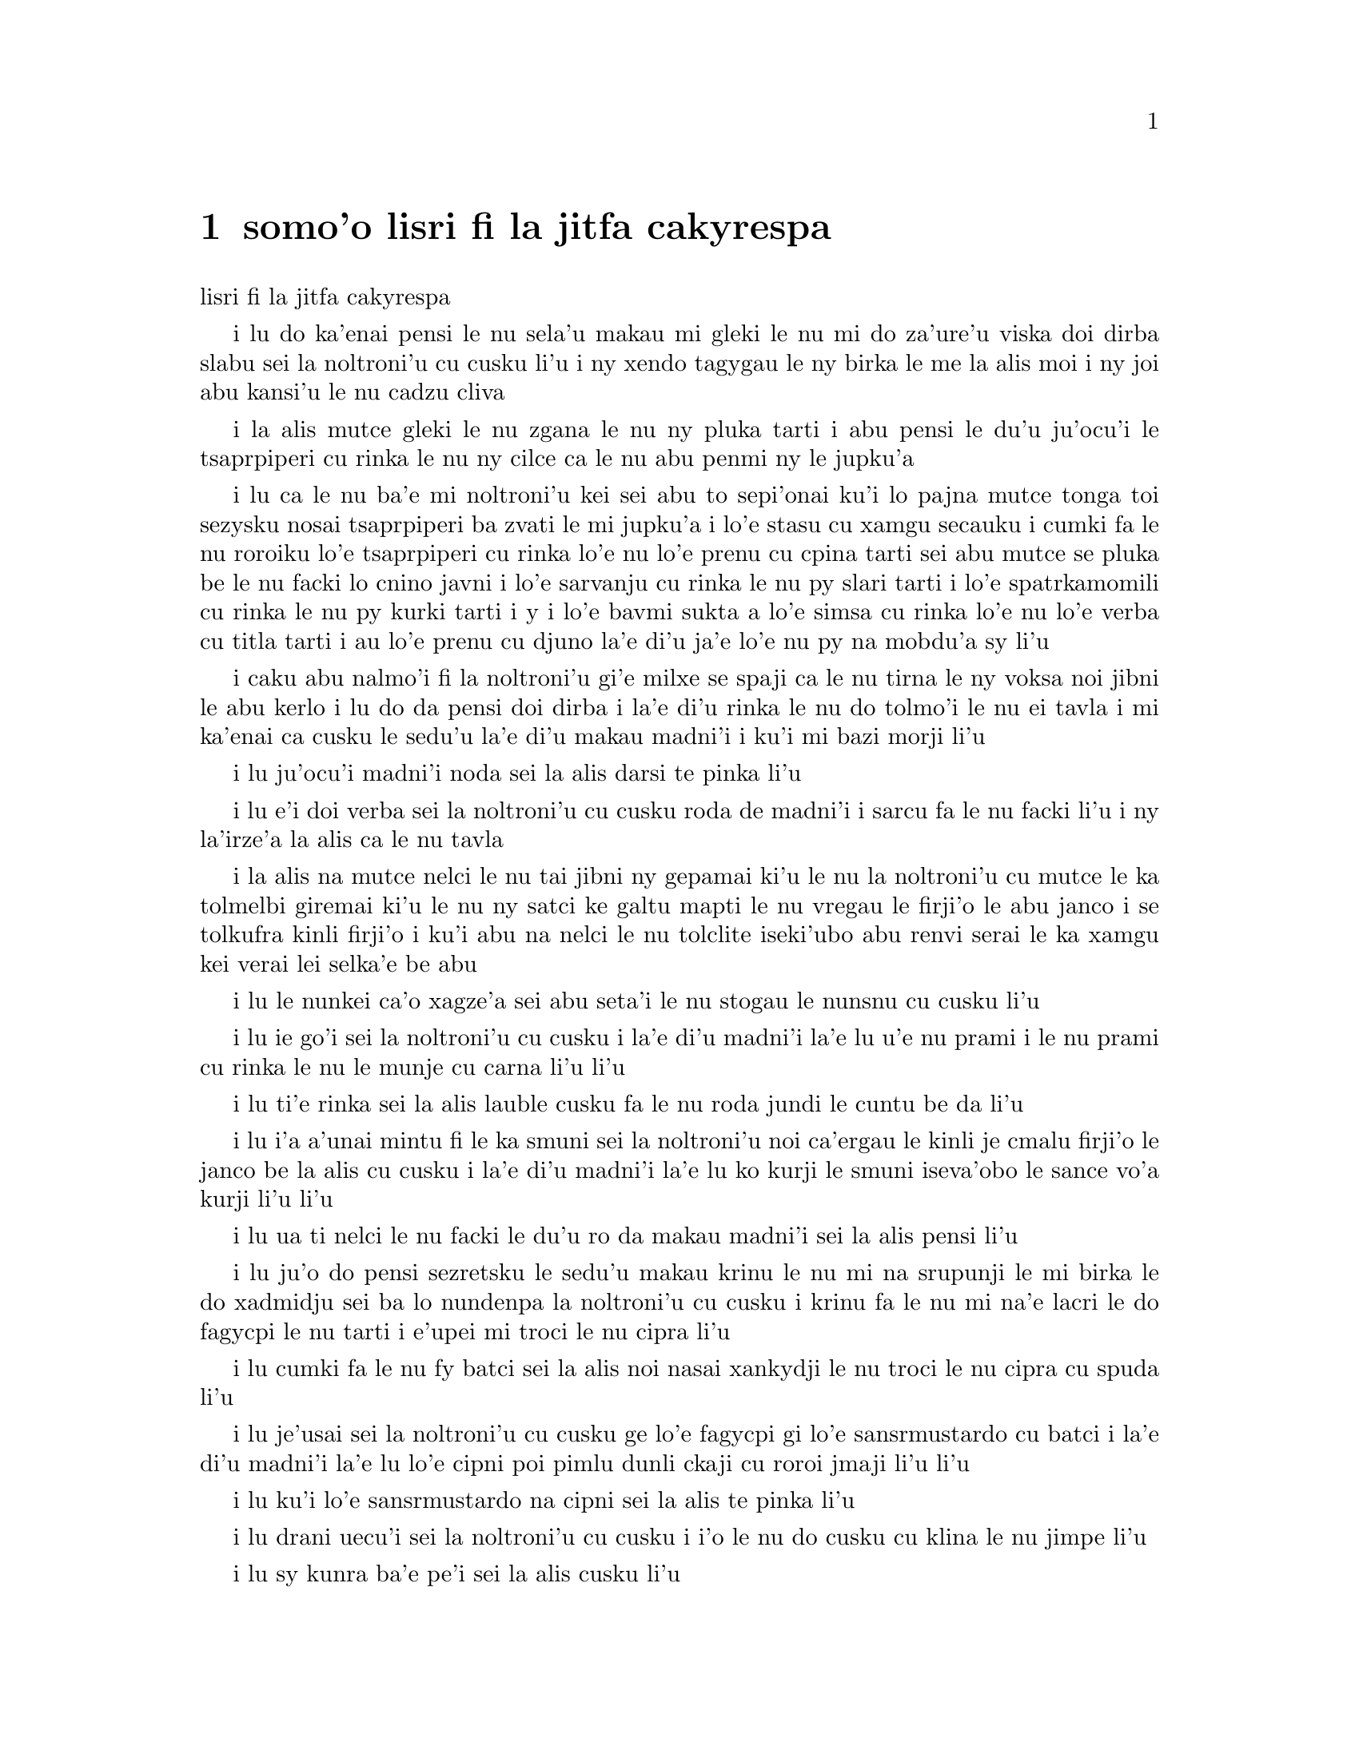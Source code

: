 @node    somoi pagbu, panomoi pagbu, bimoi pagbu, Top
@chapter somo'o lisri fi la jitfa cakyrespa


@c                               CHAPTER IX
@c                                 somo'o

@c                         The Mock Turtle's Story
                         lisri fi la jitfa cakyrespa


@c      `You can't think how glad I am to see you again, you dear old
@c    thing!' said the Duchess, as she tucked her arm affectionately
@c    into Alice's, and they walked off together.

i lu do ka'enai pensi le nu sela'u makau mi gleki le nu mi do za'ure'u
viska doi dirba slabu sei la noltroni'u cu cusku li'u i ny xendo
tagygau le ny birka le me la alis moi i ny joi abu kansi'u le nu
cadzu cliva

@c      Alice was very glad to find her in such a pleasant temper, and
@c    thought to herself that perhaps it was only the pepper that had
@c    made her so savage when they met in the kitchen.

i la alis mutce gleki le nu zgana le nu ny pluka tarti i abu pensi le
du'u ju'ocu'i le tsaprpiperi cu rinka le nu ny cilce ca le nu abu penmi 
ny le jupku'a

@c      `When I'M a Duchess,' she said to herself, (not in a very
@c    hopeful tone though), `I won't have any pepper in my kitchen AT
@c    ALL.  Soup does very well without--Maybe it's always pepper that
@c    makes people hot-tempered,' she went on, very much pleased at
@c    having found out a new kind of rule, `and vinegar that makes them
@c    sour--and camomile that makes them bitter--and--and barley-sugar
@c    and such things that make children sweet-tempered.  I only wish
@c    people knew that:  then they wouldn't be so stingy about it, you
@c    know--'

i lu ca le nu ba'e mi noltroni'u kei sei abu to sepi'onai ku'i lo pajna
mutce tonga toi sezysku nosai tsaprpiperi ba zvati le mi jupku'a i lo'e
stasu cu xamgu secauku i cumki fa le nu roroiku lo'e tsaprpiperi cu rinka lo'e
nu lo'e prenu cu cpina tarti sei abu mutce se pluka be le nu facki lo
cnino javni i lo'e sarvanju cu rinka le nu py slari tarti i lo'e spatrkamomili
cu rinka le nu py kurki tarti i y i lo'e bavmi sukta a lo'e simsa cu rinka lo'e
nu lo'e verba cu titla tarti i au lo'e prenu cu djuno la'e di'u ja'e lo'e nu
py na mobdu'a sy li'u

@c You mean tsaprpiperi, don't you? Spatrpiperi is the plant. -phma  -ok.

@c      She had quite forgotten the Duchess by this time, and was a
@c    little startled when she heard her voice close to her ear.
@c    `You're thinking about something, my dear, and that makes you
@c    forget to talk.  I can't tell you just now what the moral of that
@c    is, but I shall remember it in a bit.'

i caku abu nalmo'i fi la noltroni'u gi'e milxe se spaji ca le nu tirna 
le ny voksa noi jibni le abu kerlo i lu do da pensi doi dirba i la'e di'u
rinka le nu do tolmo'i le nu ei tavla i mi ka'enai ca cusku le sedu'u 
la'e di'u makau madni'i i ku'i mi bazi morji li'u

@c      `Perhaps it hasn't one,' Alice ventured to remark.

i lu ju'ocu'i madni'i noda sei la alis darsi te pinka li'u

@c      `Tut, tut, child!' said the Duchess.  `Everything's got a
@c    moral, if only you can find it.'  And she squeezed herself up
@c    closer to Alice's side as she spoke.

i lu e'i doi verba sei la noltroni'u cu cusku roda de madni'i i sarcu
fa le nu facki li'u i ny la'irze'a la alis ca le nu tavla

@c s/lamzma/la'izma/ -phma   --yes, and also s/zma/ze'a.

@c      Alice did not much like keeping so close to her:  first,
@c    because the Duchess was VERY ugly; and secondly, because she was
@c    exactly the right height to rest her chin upon Alice's shoulder,
@c    and it was an uncomfortably sharp chin.  However, she did not
@c    like to be rude, so she bore it as well as she could.

i la alis na mutce nelci le nu tai jibni ny gepamai ki'u le nu la 
noltroni'u cu mutce le ka tolmelbi giremai ki'u le nu ny satci ke galtu 
mapti le nu vregau le firji'o le abu janco i se tolkufra kinli firji'o 
i ku'i abu na nelci le nu tolclite iseki'ubo abu renvi serai le ka 
xamgu kei verai lei selka'e be abu

@c      `The game's going on rather better now,' she said, by way of
@c    keeping up the conversation a little.

i lu le nunkei ca'o xagze'a sei abu seta'i le nu stogau le nunsnu cu
cusku li'u

@c      `'Tis so,' said the Duchess:  `and the moral of that is--"Oh,
@c    'tis love, 'tis love, that makes the world go round!"'

i lu ie go'i sei la noltroni'u cu cusku i la'e di'u madni'i la'e lu
u'e nu prami i le nu prami cu rinka le nu le munje cu carna li'u li'u

@c      `Somebody said,' Alice whispered, `that it's done by everybody
@c    minding their own business!'

i lu ti'e rinka sei la alis lauble cusku fa le nu roda jundi le cuntu 
be da li'u

@c      `Ah, well!  It means much the same thing,' said the Duchess,
@c    digging her sharp little chin into Alice's shoulder as she added,
@c    `and the moral of THAT is--"Take care of the sense, and the
@c    sounds will take care of themselves."'

i lu i'a a'unai mintu fi le ka smuni sei la noltroni'u noi ca'ergau le
kinli je cmalu firji'o le janco be la alis cu cusku i la'e di'u madni'i
la'e lu ko kurji le smuni iseva'obo le sance vo'a kurji li'u li'u

@c      `How fond she is of finding morals in things!' Alice thought to
@c    herself.

i lu ua ti nelci le nu facki le du'u ro da makau madni'i sei la alis
pensi li'u

@c      `I dare say you're wondering why I don't put my arm round your
@c    waist,' the Duchess said after a pause:  `the reason is, that I'm
@c    doubtful about the temper of your flamingo.  Shall I try the
@c    experiment?'

i lu ju'o do pensi sezretsku le sedu'u makau krinu le nu mi na srupunji
le mi birka le do xadmidju sei ba lo nundenpa la noltroni'u cu cusku
i krinu fa le nu mi na'e lacri le do fagycpi le nu tarti i e'upei mi
troci le nu cipra li'u

@c do skudji zo xagycpi ji zo fagypci? mi'e pier  --naje

@c      `HE might bite,' Alice cautiously replied, not feeling at all
@c    anxious to have the experiment tried.

i lu cumki fa le nu fy batci sei la alis noi nasai xankydji le nu troci
le nu cipra cu spuda li'u

@c      `Very true,' said the Duchess:  `flamingoes and mustard both
@c    bite.  And the moral of that is--"Birds of a feather flock
@c    together."'

i lu je'usai sei la noltroni'u cu cusku ge lo'e fagycpi gi lo'e
sansrmustardo cu batci i la'e di'u madni'i la'e lu lo'e cipni poi 
pimlu dunli ckaji cu roroi jmaji li'u li'u

@c      `Only mustard isn't a bird,' Alice remarked.

i lu ku'i lo'e sansrmustardo na cipni sei la alis te pinka li'u

@c      `Right, as usual,' said the Duchess:  `what a clear way you
@c    have of putting things!'

i lu drani uecu'i sei la noltroni'u cu cusku i i'o le nu do cusku 
cu klina le nu jimpe li'u

@c      `It's a mineral, I THINK,' said Alice.

i lu sy kunra ba'e pe'i sei la alis cusku li'u

@c      `Of course it is,' said the Duchess, who seemed ready to agree
@c    to everything that Alice said; `there's a large mustard-mine near
@c    here.  And the moral of that is--"The more there is of mine, the
@c    less there is of yours."'

i lu li'a go'i sei la noltroni'u noi simlu le ka bredi le nu tugni la 
alis roda cu cusku i lo barda ke sansrmustardo terkunra vi jibni i la'e 
di'u madni'i la'e lu le nu lo'e memimoi cu zenba cu panra le nu lo'e 
medomoi cu jdika li'u li'u

@c      `Oh, I know!' exclaimed Alice, who had not attended to this
@c    last remark, `it's a vegetable.  It doesn't look like one, but it
@c    is.'

i lu ua ka'u sei la alis noi na jundi le romoi pinka cu krisku i sy 
stagi i sy le ka go'i cu na catlu gi'eku'i ja'a ckaji li'u

@c prula'i jenai romoi mi'e pier.  i ja'a romoi lei purci mi'e xorxes

@c      `I quite agree with you,' said the Duchess; `and the moral of
@c    that is--"Be what you would seem to be"--or if you'd like it put
@c    more simply--"Never imagine yourself not to be otherwise than
@c    what it might appear to others that what you were or might have
@c    been was not otherwise than what you had been would have appeared
@c    to them to be otherwise."'

i lu mi do ja'asai tugni sei la noltroni'u cu cusku i la'e di'u madni'i la'e
lu ko ckaji le se simlu be do li'u i va'i sa'u lu ko noroi se xanri le nu
do na ckaji na'eboda poi do simlu fi lei drata fe le ka de poi do ca'a ja
nu'o ckaji ke'a na drata di poi do simlu ke'a lei drata lo drata li'u li'u

@c      `I think I should understand that better,' Alice said very
@c    politely, `if I had it written down:  but I can't quite follow it
@c    as you say it.'

i lu pe'i mi ka'e xagmau jimpe la'e di'u sei la alis clite mutce cusku
va'o le nu ciska i ku'i mi ka'enai jimpe ca le nu do cusku li'u

@c      `That's nothing to what I could say if I chose,' the Duchess
@c    replied, in a pleased tone.

i lu di'u nova'e ci'u lo'e mi ka'e se cusku be va'o le nu mi cuxna sei 
la noltroni'u cu se pluka tonga spuda li'u

@c      `Pray don't trouble yourself to say it any longer than that,'
@c    said Alice.

i lu e'o ko ko na raktu le nu cusku sepi'o lo clamau sei la alis cusku li'u

@c      `Oh, don't talk about trouble!' said the Duchess.  `I make you
@c    a present of everything I've said as yet.'

i lu o'a na raktu sei la noltroni'u cu cusku i mi dunda ro ca ba'o se
cusku be mi do li'u 

@c      `A cheap sort of present!' thought Alice.  `I'm glad they don't
@c    give birthday presents like that!'  But she did not venture to
@c    say it out loud.

i lu tolkargu seldunda sei la alis pensi i mi gleki le nu na ta'e tai 
dunda ca le jbedetri te salci li'u i ku'i abu na darsi le nu cladu cusku 

@c      `Thinking again?' the Duchess asked, with another dig of her
@c    sharp little chin.

i lu xu za'ure'u pensi sei la noltroni'u ca le nu za'ure'u ca'ergau 
le kinli je cmalu firji'o cu te preti li'u

@c      `I've a right to think,' said Alice sharply, for she was
@c    beginning to feel a little worried.

i lu mi zifre le nu pensi sei la alis noi co'a xanka cu kinli cusku li'u

@c      `Just about as much right,' said the Duchess, `as pigs have to fly;
@c    and the m--'

i lu du'i lo'e nu zifre sei la noltroni'u cu cusku fa lo'e xarju le nu vofli
i la'e di'u madni'i li'u

@c      But here, to Alice's great surprise, the Duchess's voice died
@c    away, even in the middle of her favourite word `moral,' and the
@c    arm that was linked into hers began to tremble.  Alice looked up,
@c    and there stood the Queen in front of them, with her arms folded,
@c    frowning like a thunderstorm.

i caku la alis mutce se spaji le nu le voksa be la noltroni'u
cu canci caji'asai le midju be le ny se nelrai valsi no'u zo madni'i i le
birka poi jorne le abu birka cu co'a desku i la alis catlu i la noltruni'u
cu ca'u sanli i ny se polje se birka gi'e lindi simsa frumu

@c      `A fine day, your Majesty!' the Duchess began in a low, weak
@c    voice.

i lu xamgu donri doi nolba'i sei la noltroni'u co'a lauble je ruble
voksa cusku li'u

@c      `Now, I give you fair warning,' shouted the Queen, stamping on
@c    the ground as she spoke; `either you or your head must be off,
@c    and that in about half no time!  Take your choice!'

i lu o'i pa'e sei la noltruni'u ca le nu darxi le loldi le jamfu cu
krixa do a le do stedu cu ei se vimcu i go'i ze'i pimu lo temci nomei
i ko cuxna li'u

@c      The Duchess took her choice, and was gone in a moment.

i la noltroni'u cu cuxna gi'e zi ba'o cliva

@c      `Let's go on with the game,' the Queen said to Alice; and Alice
@c    was too much frightened to say a word, but slowly followed her
@c    back to the croquet-ground.

i lu e'u mi'o di'a kelci sei la noltruni'u fi la alis cusku li'u i la
alis cu dukse le ka terpa kei gi'e cusku no valsi gi'eku'i masno jersi ny
fa'a le kelcrkroke foldi

@c      The other guests had taken advantage of the Queen's absence,
@c    and were resting in the shade:  however, the moment they saw her,
@c    they hurried back to the game, the Queen merely remarking that a
@c    moment's delay would cost them their lives.

i le nu surla bu'u le ctino cu prali lei drata vitke le nu la
noltruni'u cu nalzvati i ku'i vy ca le nu viska ny cu zi sutra le nu
xruti le nu kelci i la noltruni'u cu te pinka fi po'o le du'u lo mokca
nunlerci cu se jdima lei vy nunjmive

@c      All the time they were playing the Queen never left off
@c    quarrelling with the other players, and shouting `Off with his
@c    head!' or `Off with her head!'  Those whom she sentenced were
@c    taken into custody by the soldiers, who of course had to leave
@c    off being arches to do this, so that by the end of half an hour
@c    or so there were no arches left, and all the players, except the
@c    King, the Queen, and Alice, were in custody and under sentence of
@c    execution.

i ze'a piro le nunkei la noltruni'u noroi de'a damba lei drata
kelci gi'e noroi de'a krixa lu ko le stedu ta vimcu li'u a lu ko le 
stedu tu vimcu li'u i lei se dapma be ny cu se klagau lei sonci noi 
li'a de'a bargu i ba za lo cacra be li ji'ipimu ge no bargu cu zvati 
gi ro le kelci po'u na'ebo la noltrunau a la noltruni'u a la alis cu 
pinfu gi'e se dapma fi le nu se selmi'ecatra

@c      Then the Queen left off, quite out of breath, and said to
@c    Alice, `Have you seen the Mock Turtle yet?'

ibabo la noltruni'u cu tatpi cliva gi'e cusku fi la alis fe lu xu 
do pu viska la jitfa cakyrespa li'u

@c      `No,' said Alice.  `I don't even know what a Mock Turtle is.'

i lu na go'i sei la alis cusku i mi na djuno ji'asai le du'u makau
jitfa cakyrespa li'u

@c      `It's the thing Mock Turtle Soup is made from,' said the Queen.

i lu te zbasu lo'e jitfa cakyrespa bo stasu sei la noltruni'u
cu cusku li'u

@c      `I never saw one, or heard of one,' said Alice.

i mi pu noroi ga viska cy gi se tavla fi cy sei la alis cusku li'u

@c      `Come on, then,' said the Queen, `and he shall tell you his
@c    history,'

i lu e'e mi'o klama sei la noltruni'u cu cusku i ba lisri cy boi cy do
li'u

@c      As they walked off together, Alice heard the King say in a low
@c    voice, to the company generally, `You are all pardoned.'  `Come,
@c    THAT'S a good thing!' she said to herself, for she had felt quite
@c    unhappy at the number of executions the Queen had ordered.

i la alis ca le nu cliva cadzu cu tirna le nu la noltrunau cu lauble
voksa cusku fi lei zvati fe lu ro do se fraxu li'u i lu ri'e la'e ba'e
di'u xamgu sei abu sezysku i abu pu cinmo le nu tolgei le nu la
noltruni'u cu minde xokau nuncatra

@c      They very soon came upon a Gryphon, lying fast asleep in the
@c    sun.  (IF you don't know what a Gryphon is, look at the picture.)
@c    `Up, lazy thing!' said the Queen, `and take this young lady to
@c    see the Mock Turtle, and to hear his history.  I must go back and
@c    see after some executions I have ordered'; and she walked off,
@c    leaving Alice alone with the Gryphon.  Alice did not quite like
@c    the look of the creature, but on the whole she thought it would
@c    be quite as safe to stay with it as to go after that savage
@c    Queen:  so she waited.

i bazibo penmi la cpicinfo noi sipna mutce vreta le se solgu'i to e'u
ko va'o le nu na djuno le du'u makau cpicinfo cu catlu le pixra toi
i lu ko sanli doi lazni sei la noltruni'u cu cusku i ko klagau le
vi citno ninmu le nu viska la jitfa cakyrespa gi'e tirna le cy lisri
i ei mi xruti gi'e jitro so'o nuncatra noi mi pu minde li'u i ny cadzu
cliva la alis noi stali tu'a la cpicinfo i la alis na mutce le ka nelci
le jvinu be le danlu i ku'i abu pensi le du'u se snura dunli fa le nu 
stali cy kei le nu jersi le cilce noltruni'u i seki'ubo abu denpa

@c "va'o le nu na djuno le du'u makau cpicinfo kei ko catlu le pixra"
@c was missing a "kei". And that's a te dunli, not a se dunli -- nitcion

@c      The Gryphon sat up and rubbed its eyes:  then it watched the
@c    Queen till she was out of sight:  then it chuckled.  `What fun!'
@c    said the Gryphon, half to itself, half to Alice.

i la cpicinfo cu tsebi'o gi'e mosra lei kanla gi'ebabo catlu la
noltruni'u co'u le nu ny na ka'e se viska kei gi'ebabo cmila i lu
u'isai sei la cpicinfo cu cusku se'i se'inai li'u 

@c      `What IS the fun?' said Alice.

i lu u'i ba'e mo sei la alis cusku li'u

@c      `Why, SHE,' said the Gryphon.  `It's all her fancy, that:  they
@c    never executes nobody, you know.  Come on!'

i lu ue tu sei la cpicinfo cu cusku i roda tu xanri i ju'o noroi 
selse'icatra da i ei klama li'u

@c      `Everybody says "come on!" here,' thought Alice, as she went
@c    slowly after it:  `I never was so ordered about in all my life,
@c    never!'

i lu roda cusku zo ei bu'uku sei la alis ca le nu masno jersi cy cu 
pensi i mi pu tai se minde noroi le mi nunji'e li'u

@c      They had not gone far before they saw the Mock Turtle in the
@c    distance, sitting sad and lonely on a little ledge of rock, and,
@c    as they came nearer, Alice could hear him sighing as if his heart
@c    would break.  She pitied him deeply.  `What is his sorrow?' she
@c    asked the Gryphon, and the Gryphon answered, very nearly in the
@c    same words as before, `It's all his fancy, that:  he hasn't got
@c    no sorrow, you know.  Come on!'

i le remei pu le nu ve'u klama cu viska la jitfa cakyrespa noi zu badri je
nonkansa zutse lo cmalu ke rokci ctebi i la alis ca le nu jbikla cu
tirna le nu jycy vruva'u tai le nu mutce badri i abu carmi le ka kecti 
jycy i lu tu ma badri sei abu fi la cpicinfo cu retsku li'u i le 
cpicinfo cu spuda sepi'o lei valsi poi jibni mintu lei pu valsi ku'o 
lu roda tu xanri i ju'o tu node badri i ei klama li'u

@c lu le risna pu'o spofu li'u malglico - it means he had heart failure.

@c      So they went up to the Mock Turtle, who looked at them with
@c    large eyes full of tears, but said nothing.

i le remei cu klama la jitfa cakyrespa noi catlu sepi'o loi barda je selkakclu
kanla gi'eku'i cusku noda

@c      `This here young lady,' said the Gryphon, `she wants for to
@c    know your history, she do.'

i lu le vi citno ninmu zo'u sei la cpicinfo cu cusku ti djica le nu
djuno fi le do lisri i go'i li'u

@c      `I'll tell it her,' said the Mock Turtle in a deep, hollow
@c    tone:  `sit down, both of you, and don't speak a word till I've
@c    finished.'

i lu mi ti ly tavla sei la jitfa cakyrespa cu condi je kunti tonga
cusku i e'u le re do tsebi'o gi'enai cusku lo valsi pu le nu mi mo'u
co'e li'u

@c      So they sat down, and nobody spoke for some minutes.  Alice
@c    thought to herself, `I don't see how he can EVEN finish, if he
@c    doesn't begin.'  But she waited patiently.

i le remei cu tsebi'o i no da tavla ze'a lo mentu be li so'o i la alis
pensi lu mi na jimpe le du'u ta ka'e mo'u co'e ta'i makau va'o le nu
ta na co'a co'e li'u gi'eku'i tolxanka denpa

@c      `Once,' said the Mock Turtle at last, with a deep sigh, `I was
@c    a real Turtle.'

i lu puku sei la jitfa cakyrespa cu condi vruvasxu cusku mi jetnu
cakyrespa li'u

@c      These words were followed by a very long silence, broken only
@c    by an occasional exclamation of `Hjckrrh!' from the Gryphon, and
@c    the constant heavy sobbing of the Mock Turtle.  Alice was very
@c    nearly getting up and saying, `Thank you, sir, for your
@c    interesting story,' but she could not help thinking there MUST be
@c    more to come, so she sat still and said nothing.

i lei di'u valsi cu se jersi lo nu ze'u smaji noi zunti ke'a fa po'o
le ru'inai me zo xyjyckryrx se krixa be la cpicinfo e le ru'i tilju
nunvruvasxu be la jitfa cakyrespa i la alis pu'o sa'irbi'o je cusku 
lu ki'e doi prenu mi do ckire le do cinri lisri li'u gi'e ku'i na ka'e 
rivbi le nu pensi le du'u ei daji'a jersi i seki'ubo abu smaji zutse 
gi'e cusku noda

@c      `When we were little,' the Mock Turtle went on at last, more
@c    calmly, though still sobbing a little now and then, `we went to
@c    school in the sea.  The master was an old Turtle--we used to call
@c    him Tortoise--'

i lu ca le nu mi'a cmalu sei la jitfa cakyrespa noi ca surla zenba gi'e
ku'i ru'inai za'o milxe vruvasxu cu di'a cusku mi'a ve ckule le xamsi
i le ralju cu junri je tolcitno cakyrespa gi'e se cmene lu ractu cafmi'a
li'u mi'a li'u

@c      `Why did you call him Tortoise, if he wasn't one?' Alice asked.

i lu ki'u ma do'o te cmene ra lu ractu cafmi'a li'u va'o le nu ra genai
ractu ginai cafmi'a sei la alis te preti li'u

@c      `We called him Tortoise because he taught us,' said the Mock
@c    Turtle angrily:  `really you are very dull!'

i lu mi'a te cmene ra lu ractu cafmi'a li'u ki'u le nu ra ctuca mi'a sei
la jitfa cakyrespa cu fange cusku i je'u do bebna mutce li'u

@c      `You ought to be ashamed of yourself for asking such a simple
@c    question,' added the Gryphon; and then they both sat silent and
@c    looked at poor Alice, who felt ready to sink into the earth.  At
@c    last the Gryphon said to the Mock Turtle, `Drive on, old fellow!
@c    Don't be all day about it!' and he went on in these words:

i lu ei do ckeji le nu cusku lo tai sampu preti sei la cpicinfo cu jmina
cusku li'u ibabo le remei cu smaji zutse gi'e catlu la alis uu noi cinmo
le nu bredi le nu se tunlo le terdi ibazubo la cpicinfo cu cusku fi la
jitfa cakyrespa fe lu e'e doi slabu ko na co'e ze'a piro le donri li'u
i jycy di'a cusku di'e

@c      `Yes, we went to school in the sea, though you mayn't believe
@c    it--'

i lu ke'u mi'a te ckule le xamsi iju do la'e di'u na krici li'u

@c      `I never said I didn't!' interrupted Alice.

i lu mi noroi cusku le sedu'u mi na krici sei la alis cu zunti li'u

@c      `You did,' said the Mock Turtle.

i lu do ja'a go'i sei la jitfa cakyrespa cu cusku li'u

@c      `Hold your tongue!' added the Gryphon, before Alice could speak
@c    again.  The Mock Turtle went on.

i lu ko ri'urgau le tance sei la cpicinfo pu le nu la alis ka'e za'ure'u
tavla cu jmina cusku li'u i la jitfa cakyrespa cu di'a co'e

@c      `We had the best of educations--in fact, we went to school
@c    every day--'

i lu mi'a cilre fu le xagrai i je'u mi'a zvati le ckule ca ro donri li'u

@c      `I'VE been to a day-school, too,' said Alice; `you needn't be
@c    so proud as all that.'

i lu mi ji'a zvati lo donri ckule sei la alis cusku i ei do na tai jgira
li'u

@c      `With extras?' asked the Mock Turtle a little anxiously.

i lu xu cilre fi le seljmina sei la jitfa cakyrspa cu xanka milxe retsku
li'u

@c      `Yes,' said Alice, `we learned French and music.'

i lu go'i sei la alis cusku i mi'a cilre fi le fasybau e le zgike li'u

@c      `And washing?' said the Mock Turtle.

i lu xu go'i fi le nu lumci sei la cakyrespa cu cusku li'u

@c      `Certainly not!' said Alice indignantly.

i lu li'a na go'i sei la alis fengu cusku li'u

@c      `Ah! then yours wasn't a really good school,' said the Mock
@c    Turtle in a tone of great relief.  `Now at OURS they had at the
@c    end of the bill, "French, music, AND WASHING--extra."'

i lu ua le medomoi na mutce le ka xamgu ckule sei la jitfa cakyrespa
cu surbi'o mutce tonga cusku i le dejnoi be fi le memi'amoi cu se fanmo
lu le fasybau e le zgike ba'e e le nu lumci cu seljmina li'u li'u

@c      `You couldn't have wanted it much,' said Alice; `living at the
@c    bottom of the sea.'

i lu do na mutce le ka nitcu ly sei la alis cusku va'o le nu xabju le xamsi
loldi li'u

@c      `I couldn't afford to learn it.' said the Mock Turtle with a
@c    sigh.  `I only took the regular course.'

i lu mi na kakne le nu pleji sei la jitfa cakyrespa cu vruvasxu cusku
i mi cilre le fadni po'o li'u

@c      `What was that?' inquired Alice.

i lu fy mo sei la alis retsku li'u

@c      `Reeling and Writhing, of course, to begin with,' the Mock
@c    Turtle replied; `and then the different branches of Arithmetic--
@c    Ambition, Distraction, Uglification, and Derision.'

i lu li'a pamai nu ctidu'e gi'e ci'iska sei la jitfa cakyrespa cu spuda i remai
le vo pagbu be le nacycmaci be'o no'u le nu jmina'e e le nu vimcu'a e le nu
pilji'e e le nu fende'a li'u

@c      `I never heard of "Uglification,"' Alice ventured to say.  `What is it?'

i lu mi na jimpe fi zo jmina'e sei la alis cusku darsi i ki'a li'u

@c      The Gryphon lifted up both its paws in surprise.  `What!  Never
@c    heard of uglifying!' it exclaimed.  `You know what to beautify is,
@c    I suppose?'

i la cpicinfo cu spaji lafti le re xance i lu ue paunai xu na jimpe fi
zo jmina'e sei cy ki'asku i ru'a je'upei do jimpe fi zo natfe li'u

@c      `Yes,' said Alice doubtfully:  `it means--to--make--anything--prettier.'

i lu go'i sei la alis senpi cusku i le du'u da de natfe cu se smuni le
du'u da onai de ka'e jetnu li'u

@c      `Well, then,' the Gryphon went on, `if you don't know what to
@c    uglify is, you ARE a simpleton.'

i lu ja'o sei la cpicinfo di'a cusku do natfe jimpe i do ja'a bebna va'o
le nu do na jimpe natfe jimpe li'u

@c      Alice did not feel encouraged to ask any more questions about
@c    it, so she turned to the Mock Turtle, and said `What else had you
@c    to learn?'

i la alis na darsi le nu za'ure'u te preti la'e di'u i abu fa'a la jitfa
cakyrespa cu cusku lu do cilre fi ma ji'a li'u

@c      `Well, there was Mystery,' the Mock Turtle replied, counting
@c    off the subjects on his flappers, `--Mystery, ancient and modern,
@c    with Seaography:  then Drawling--the Drawling-master was an old
@c    conger-eel, that used to come once a week:  HE taught us
@c    Drawling, Stretching, and Fainting in Coils.'

i lu le cridyske sei la jitfa cakyrespa noi kancu lei seltadni sepi'o
lei limna'i cu cusku i le cridyske no'u le prutce e le cabna ge'u e
le xasyske i ji'a le nu pixra'i zo'u le pixra'i ctuca cu tolci'o
sincyfi'e noi zvati paroi ro jeftu i ctuca fo le nu pixra'i gi'e
grasu'u cintai finti li'u

@c      `What was THAT like?' said Alice.

i lu a'u la'e di'u mo sei la alis cusku li'u

@c      `Well, I can't show it you myself,' the Mock Turtle said:  `I'm
@c    too stiff.  And the Gryphon never learnt it.'

i lu ba'e mi ka'enai jarco sei la jitfa cakyrespa cu cusku i mi dukse
le ka tinsa i ji'a la cpicinfo noroi cilre li'u

@c      `Hadn't time,' said the Gryphon:  `I went to the Classics
@c    master, though.  He was an old crab, HE was.'

i lu claxu lo'e temci sei la cpicinfo cu cusku i mi zvati le dzeklu
ctuca i ri tolci'o xasyjukni i go'i li'u

@c      `I never went to him,' the Mock Turtle said with a sigh:  `he
@c    taught Laughing and Grief, they used to say.'

i lu mi ri noroi zvati sei la jitfa cakyrespa cu vruvasxu cusku i ri
ctuca fo ti'e le clacmo e le geisto li'u

@c      `So he did, so he did,' said the Gryphon, sighing in his turn;
@c    and both creatures hid their faces in their paws.

i lu go'i i go'i sei la cpicinfo noi ji'a vruvasxu cu cusku li'u i le
re danlu cu gairgau le vo'a xance le vo'a flira

@c      `And how many hours a day did you do lessons?' said Alice, in a
@c    hurry to change the subject.

i lu pau do cilre ca ro donri ze'a lo cacra be li xo sei la alis noi
djica le nu sutra galfi le selsnu cu cusku li'u

@c      `Ten hours the first day,' said the Mock Turtle: `nine the
@c    next, and so on.'

i lu ze'a lo cacra be li pare ca le pamoi donri e le remoi donri sei
la jitfa cakyrespa cu cusku i li so le cimoi e le vomoi i li xa le
mumoi e le xamoi i li'oli'o li'u

@c      `What a curious plan!' exclaimed Alice.

i lu cinri selpla sei la alis ki'asku li'u 

@c      `That's the reason they're called lessons,' the Gryphon
@c    remarked:  `because they lessen from day to day.'

i lu la'e di'u krinu le nu zo CIlRE cmene i jdika le ka temci kei
lo cacra be li ba'e CI ca ro djedi be li ba'e RE li'u

@c      This was quite a new idea to Alice, and she thought it over a
@c    little before she made her next remark.  `Then the eleventh day
@c    must have been a holiday?'

i le sidbo cu mutce cnino la alis i abu ze'a pensi pu le nu te pinka 
fi lu ja'o je'upei ca le somoi donri e le panomoi donri cu zifre li'u

@c      `Of course it was,' said the Mock Turtle.

i lu je'u li'a go'i sei la jitfa cakyrespa cu cusku li'u

@c      `And how did you manage on the twelfth?' Alice went on eagerly.

i lu mo ca le papamoi donri sei la alis di'a kucli cusku li'u

@c      `That's enough about lessons,' the Gryphon interrupted in a
@c    very decided tone:  `tell her something about the games now.'

i lu la'e di'u banzu sera'a le nu ckule sei la cpicinfo cu jditce tonga
zunti i caku ko ta tavla lei nu kelci li'u
